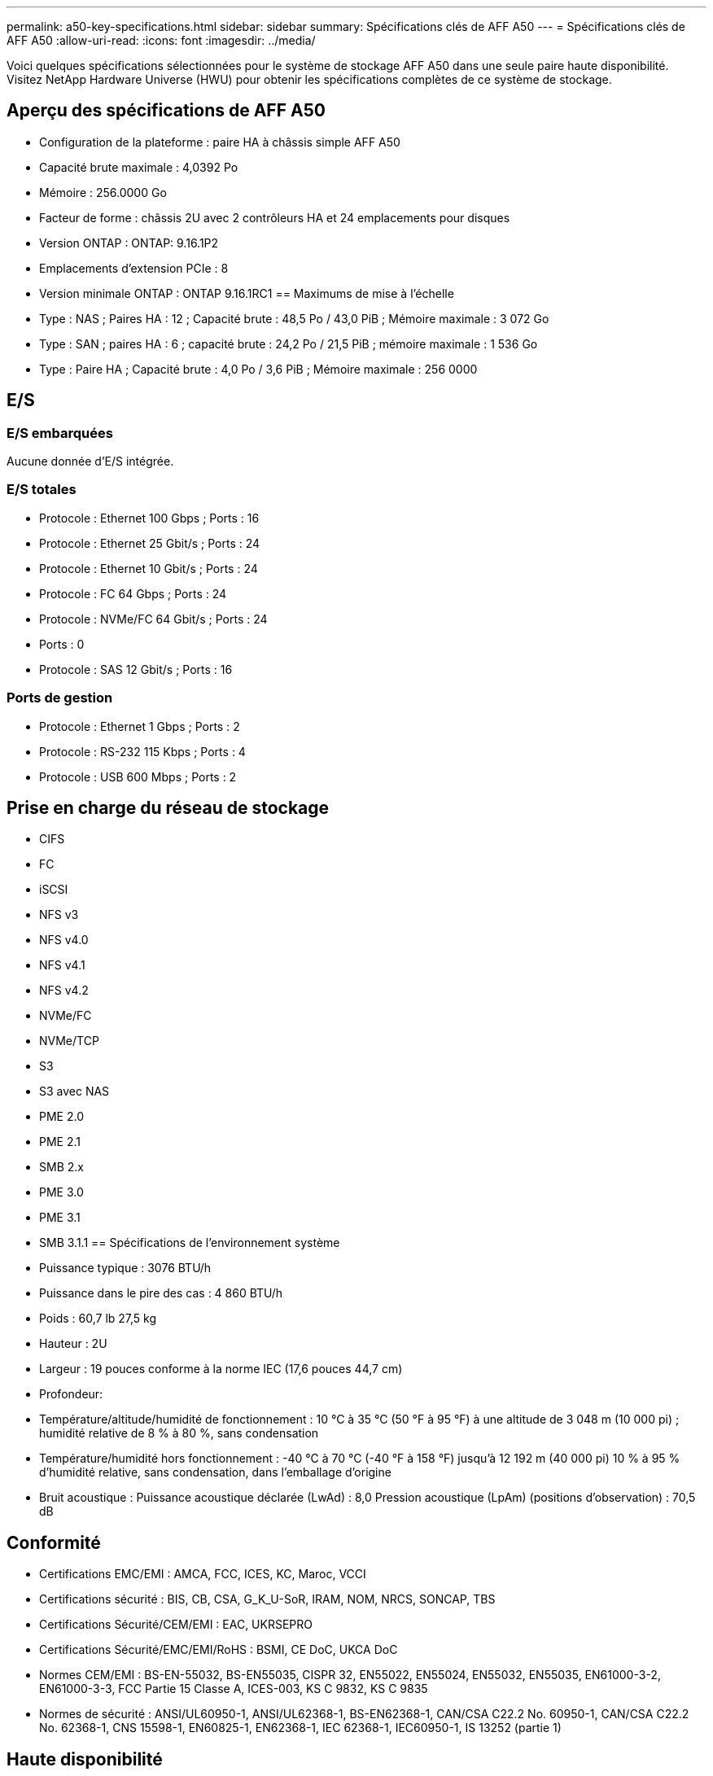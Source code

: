 ---
permalink: a50-key-specifications.html 
sidebar: sidebar 
summary: Spécifications clés de AFF A50 
---
= Spécifications clés de AFF A50
:allow-uri-read: 
:icons: font
:imagesdir: ../media/


[role="lead"]
Voici quelques spécifications sélectionnées pour le système de stockage AFF A50 dans une seule paire haute disponibilité.  Visitez NetApp Hardware Universe (HWU) pour obtenir les spécifications complètes de ce système de stockage.



== Aperçu des spécifications de AFF A50

* Configuration de la plateforme : paire HA à châssis simple AFF A50
* Capacité brute maximale : 4,0392 Po
* Mémoire : 256.0000 Go
* Facteur de forme : châssis 2U avec 2 contrôleurs HA et 24 emplacements pour disques
* Version ONTAP : ONTAP: 9.16.1P2
* Emplacements d'extension PCIe : 8
* Version minimale ONTAP : ONTAP 9.16.1RC1 == Maximums de mise à l'échelle
* Type : NAS ; Paires HA : 12 ; Capacité brute : 48,5 Po / 43,0 PiB ; Mémoire maximale : 3 072 Go
* Type : SAN ; paires HA : 6 ; capacité brute : 24,2 Po / 21,5 PiB ; mémoire maximale : 1 536 Go
* Type : Paire HA ; Capacité brute : 4,0 Po / 3,6 PiB ; Mémoire maximale : 256 0000




== E/S



=== E/S embarquées

Aucune donnée d'E/S intégrée.



=== E/S totales

* Protocole : Ethernet 100 Gbps ; Ports : 16
* Protocole : Ethernet 25 Gbit/s ; Ports : 24
* Protocole : Ethernet 10 Gbit/s ; Ports : 24
* Protocole : FC 64 Gbps ; Ports : 24
* Protocole : NVMe/FC 64 Gbit/s ; Ports : 24
* Ports : 0
* Protocole : SAS 12 Gbit/s ; Ports : 16




=== Ports de gestion

* Protocole : Ethernet 1 Gbps ; Ports : 2
* Protocole : RS-232 115 Kbps ; Ports : 4
* Protocole : USB 600 Mbps ; Ports : 2




== Prise en charge du réseau de stockage

* CIFS
* FC
* iSCSI
* NFS v3
* NFS v4.0
* NFS v4.1
* NFS v4.2
* NVMe/FC
* NVMe/TCP
* S3
* S3 avec NAS
* PME 2.0
* PME 2.1
* SMB 2.x
* PME 3.0
* PME 3.1
* SMB 3.1.1 == Spécifications de l'environnement système
* Puissance typique : 3076 BTU/h
* Puissance dans le pire des cas : 4 860 BTU/h
* Poids : 60,7 lb 27,5 kg
* Hauteur : 2U
* Largeur : 19 pouces conforme à la norme IEC (17,6 pouces 44,7 cm)
* Profondeur:
* Température/altitude/humidité de fonctionnement : 10 °C à 35 °C (50 °F à 95 °F) à une altitude de 3 048 m (10 000 pi) ; humidité relative de 8 % à 80 %, sans condensation
* Température/humidité hors fonctionnement : -40 °C à 70 °C (-40 °F à 158 °F) jusqu'à 12 192 m (40 000 pi) 10 % à 95 % d'humidité relative, sans condensation, dans l'emballage d'origine
* Bruit acoustique : Puissance acoustique déclarée (LwAd) : 8,0 Pression acoustique (LpAm) (positions d'observation) : 70,5 dB




== Conformité

* Certifications EMC/EMI : AMCA, FCC, ICES, KC, Maroc, VCCI
* Certifications sécurité : BIS, CB, CSA, G_K_U-SoR, IRAM, NOM, NRCS, SONCAP, TBS
* Certifications Sécurité/CEM/EMI : EAC, UKRSEPRO
* Certifications Sécurité/EMC/EMI/RoHS : BSMI, CE DoC, UKCA DoC
* Normes CEM/EMI : BS-EN-55032, BS-EN55035, CISPR 32, EN55022, EN55024, EN55032, EN55035, EN61000-3-2, EN61000-3-3, FCC Partie 15 Classe A, ICES-003, KS C 9832, KS C 9835
* Normes de sécurité : ANSI/UL60950-1, ANSI/UL62368-1, BS-EN62368-1, CAN/CSA C22.2 No. 60950-1, CAN/CSA C22.2 No. 62368-1, CNS 15598-1, EN60825-1, EN62368-1, IEC 62368-1, IEC60950-1, IS 13252 (partie 1)




== Haute disponibilité

* Contrôleur de gestion de carte mère (BMC) basé sur Ethernet et interface de gestion ONTAP
* Contrôleurs redondants remplaçables à chaud
* Alimentations redondantes remplaçables à chaud
* Gestion SAS en bande via des connexions SAS pour les étagères externes


